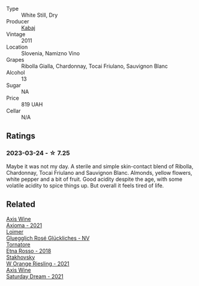 #+attr_html: :class wine-main-image
[[file:/images/6b/49bbee-521c-42e9-864f-7213169054f9/2023-03-26-12-33-13-5FB1692E-68BF-4EB9-9107-2A73315E2066-1-105-c@512.webp]]

- Type :: White Still, Dry
- Producer :: [[barberry:/producers/1a0d83a6-a259-4046-9add-e0982449bcc5][Kabaj]]
- Vintage :: 2011
- Location :: Slovenia, Namizno Vino
- Grapes :: Ribolla Gialla, Chardonnay, Tocai Friulano, Sauvignon Blanc
- Alcohol :: 13
- Sugar :: NA
- Price :: 819 UAH
- Cellar :: N/A

** Ratings

*** 2023-03-24 - ☆ 7.25

Maybe it was not my day. A sterile and simple skin-contact blend of Ribolla, Chardonnay, Tocai Friulano and Sauvignon Blanc. Almonds, yellow flowers, white pepper and a bit of fruit. Good acidity despite the age, with some volatile acidity to spice things up. But overall it feels tired of life.

** Related

#+begin_export html
<div class="flex-container">
  <a class="flex-item flex-item-left" href="/wines/7e1e22c7-020e-4bbb-b6c2-1faee55256da.html">
    <img class="flex-bottle" src="/images/7e/1e22c7-020e-4bbb-b6c2-1faee55256da/2023-03-26-10-39-19-7798B9A2-2009-45B5-860C-AD4AAF8A0F8F-1-105-c@512.webp"></img>
    <section class="h">Axis Wine</section>
    <section class="h text-bolder">Axioma - 2021</section>
  </a>

  <a class="flex-item flex-item-right" href="/wines/880bd891-e17c-483a-9114-4bc4e01585dc.html">
    <img class="flex-bottle" src="/images/88/0bd891-e17c-483a-9114-4bc4e01585dc/2023-03-25-13-12-23-FA722AF0-1C05-4E73-8B71-44168397C7E7-1-105-c@512.webp"></img>
    <section class="h">Loimer</section>
    <section class="h text-bolder">Gluegglich Rosé Glückliches - NV</section>
  </a>

  <a class="flex-item flex-item-left" href="/wines/a983be5f-2897-485f-b4c7-0f19d7ee3f1d.html">
    <img class="flex-bottle" src="/images/a9/83be5f-2897-485f-b4c7-0f19d7ee3f1d/2023-03-26-12-28-20-0DB0DC86-E168-4BF0-8A46-1D5E2E26A13B-1-105-c@512.webp"></img>
    <section class="h">Tornatore</section>
    <section class="h text-bolder">Etna Rosso - 2018</section>
  </a>

  <a class="flex-item flex-item-right" href="/wines/dfc0aa39-a133-46c4-a218-d2d5db4de7dc.html">
    <img class="flex-bottle" src="/images/df/c0aa39-a133-46c4-a218-d2d5db4de7dc/2023-03-25-13-09-44-A3F7C9B1-B83A-4454-83C1-A2CFF553C066-1-105-c@512.webp"></img>
    <section class="h">Stakhovsky</section>
    <section class="h text-bolder">W Orange Riesling - 2021</section>
  </a>

  <a class="flex-item flex-item-left" href="/wines/e46e9d57-67f5-4718-adf7-a82b7537f88d.html">
    <img class="flex-bottle" src="/images/e4/6e9d57-67f5-4718-adf7-a82b7537f88d/2023-03-26-12-23-17-CD709EE8-6625-4C4D-9215-03CC792360A9-1-105-c@512.webp"></img>
    <section class="h">Axis Wine</section>
    <section class="h text-bolder">Saturday Dream - 2021</section>
  </a>

</div>
#+end_export
